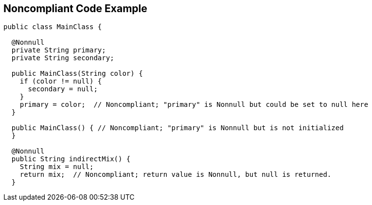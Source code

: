 == Noncompliant Code Example

[source,java]
----
public class MainClass {

  @Nonnull
  private String primary;
  private String secondary;

  public MainClass(String color) {
    if (color != null) {
      secondary = null;
    }
    primary = color;  // Noncompliant; "primary" is Nonnull but could be set to null here
  }

  public MainClass() { // Noncompliant; "primary" is Nonnull but is not initialized
  }

  @Nonnull
  public String indirectMix() {
    String mix = null;
    return mix;  // Noncompliant; return value is Nonnull, but null is returned.
  }
----

